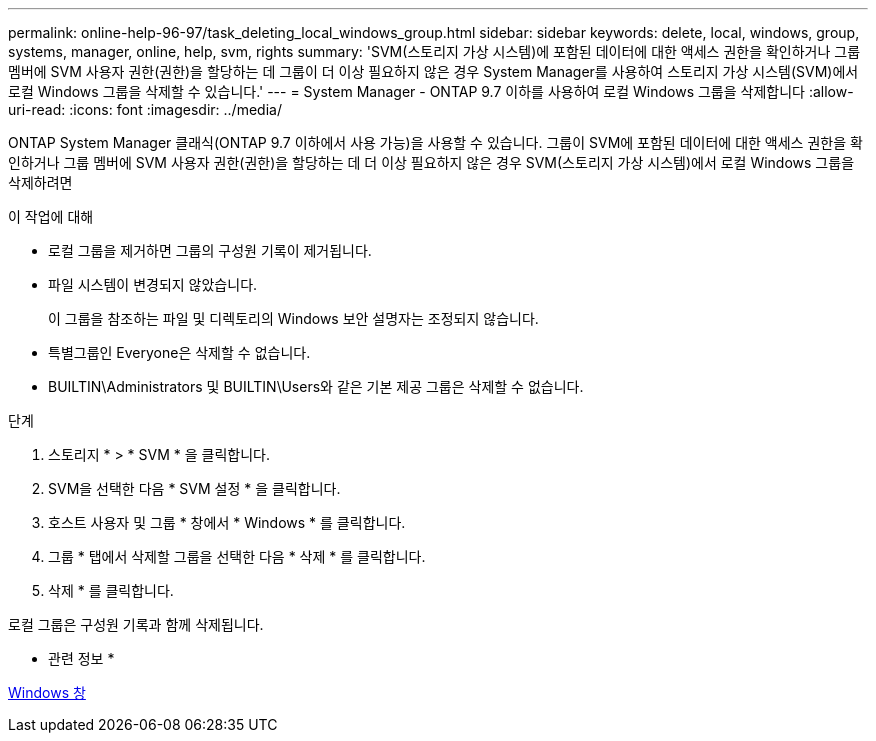 ---
permalink: online-help-96-97/task_deleting_local_windows_group.html 
sidebar: sidebar 
keywords: delete, local, windows, group, systems, manager, online, help, svm, rights 
summary: 'SVM(스토리지 가상 시스템)에 포함된 데이터에 대한 액세스 권한을 확인하거나 그룹 멤버에 SVM 사용자 권한(권한)을 할당하는 데 그룹이 더 이상 필요하지 않은 경우 System Manager를 사용하여 스토리지 가상 시스템(SVM)에서 로컬 Windows 그룹을 삭제할 수 있습니다.' 
---
= System Manager - ONTAP 9.7 이하를 사용하여 로컬 Windows 그룹을 삭제합니다
:allow-uri-read: 
:icons: font
:imagesdir: ../media/


[role="lead"]
ONTAP System Manager 클래식(ONTAP 9.7 이하에서 사용 가능)을 사용할 수 있습니다. 그룹이 SVM에 포함된 데이터에 대한 액세스 권한을 확인하거나 그룹 멤버에 SVM 사용자 권한(권한)을 할당하는 데 더 이상 필요하지 않은 경우 SVM(스토리지 가상 시스템)에서 로컬 Windows 그룹을 삭제하려면

.이 작업에 대해
* 로컬 그룹을 제거하면 그룹의 구성원 기록이 제거됩니다.
* 파일 시스템이 변경되지 않았습니다.
+
이 그룹을 참조하는 파일 및 디렉토리의 Windows 보안 설명자는 조정되지 않습니다.

* 특별그룹인 Everyone은 삭제할 수 없습니다.
* BUILTIN\Administrators 및 BUILTIN\Users와 같은 기본 제공 그룹은 삭제할 수 없습니다.


.단계
. 스토리지 * > * SVM * 을 클릭합니다.
. SVM을 선택한 다음 * SVM 설정 * 을 클릭합니다.
. 호스트 사용자 및 그룹 * 창에서 * Windows * 를 클릭합니다.
. 그룹 * 탭에서 삭제할 그룹을 선택한 다음 * 삭제 * 를 클릭합니다.
. 삭제 * 를 클릭합니다.


로컬 그룹은 구성원 기록과 함께 삭제됩니다.

* 관련 정보 *

xref:reference_windows_window.adoc[Windows 창]
